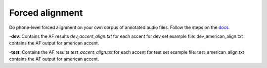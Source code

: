 
Forced alignment
----------------
Do phone-level forced alignment on your own corpus of annotated audio files.
Follow the steps on the `docs <https://docs.cognitive-ml.fr/abkhazia/abkhazia_force_align.html>`_.

-**dev**:
Contains the AF results `dev_accent_align.txt` for each accent for dev set
example file: dev_american_align.txt contains the AF output for american accent.

 
-**test**:
Contains the AF results `test_accent_align.txt` for each accent for test set
example file: test_american_align.txt contains the AF output for american accent.
